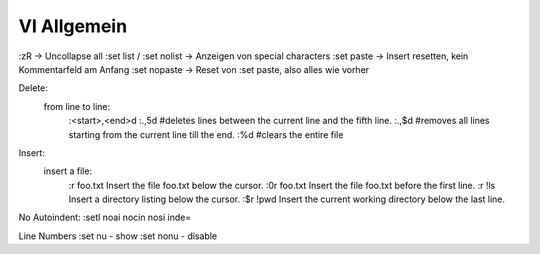 .. _vi_allg:

################
VI Allgemein
################



:zR									-> Uncollapse all
:set list / :set nolist				-> Anzeigen von special characters
:set paste                          -> Insert resetten, kein Kommentarfeld am Anfang
:set nopaste					    -> Reset von :set paste, also alles wie vorher


Delete: 
 from line to line:  
	:<start>,<end>d
	:.,5d #deletes lines between the current line and the fifth line.
	:.,$d #removes all lines starting from the current line till the end.
	:%d #clears the entire file

Insert: 
 insert a file:
	:r foo.txt    Insert the file foo.txt below the cursor.
	:0r foo.txt   Insert the file foo.txt before the first line.
	:r !ls        Insert a directory listing below the cursor.
	:$r !pwd      Insert the current working directory below the last line.

No Autoindent: 
:setl noai nocin nosi inde=

Line Numbers
:set nu   - show 
:set nonu - disable